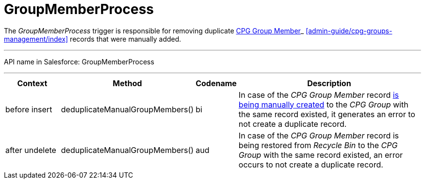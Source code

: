 = GroupMemberProcess

The _GroupMemberProcess_ trigger is responsible for removing duplicate
xref:configuring-cpg-groups.html[CPG Group Member]_
xref:admin-guide/cpg-groups-management/index[] records that were manually added.

'''''

API name in Salesforce: GroupMemberProcess

'''''

[width="100%",cols="15%,20%,10%,55%"]
|===
|*Context* |*Method* |*Codename* |*Description*

|before insert  |deduplicateManualGroupMembers()
|[.apiobject]#bi# |In case of the _CPG Group Member_ record
xref:admin-guide/cpg-groups-management/create-and-update-a-dynamic-cpg-group#h2_1766846133[is being
manually created] to the _CPG Group_ with the same record existed, it
generates an error to not create a duplicate record.

|after undelete   |deduplicateManualGroupMembers()
|[.apiobject]#aud# |In case of the _CPG Group Member_
record is being restored from _Recycle Bin_ to the _CPG Group_ with the
same record existed, an error occurs to not create a duplicate record.
|===


